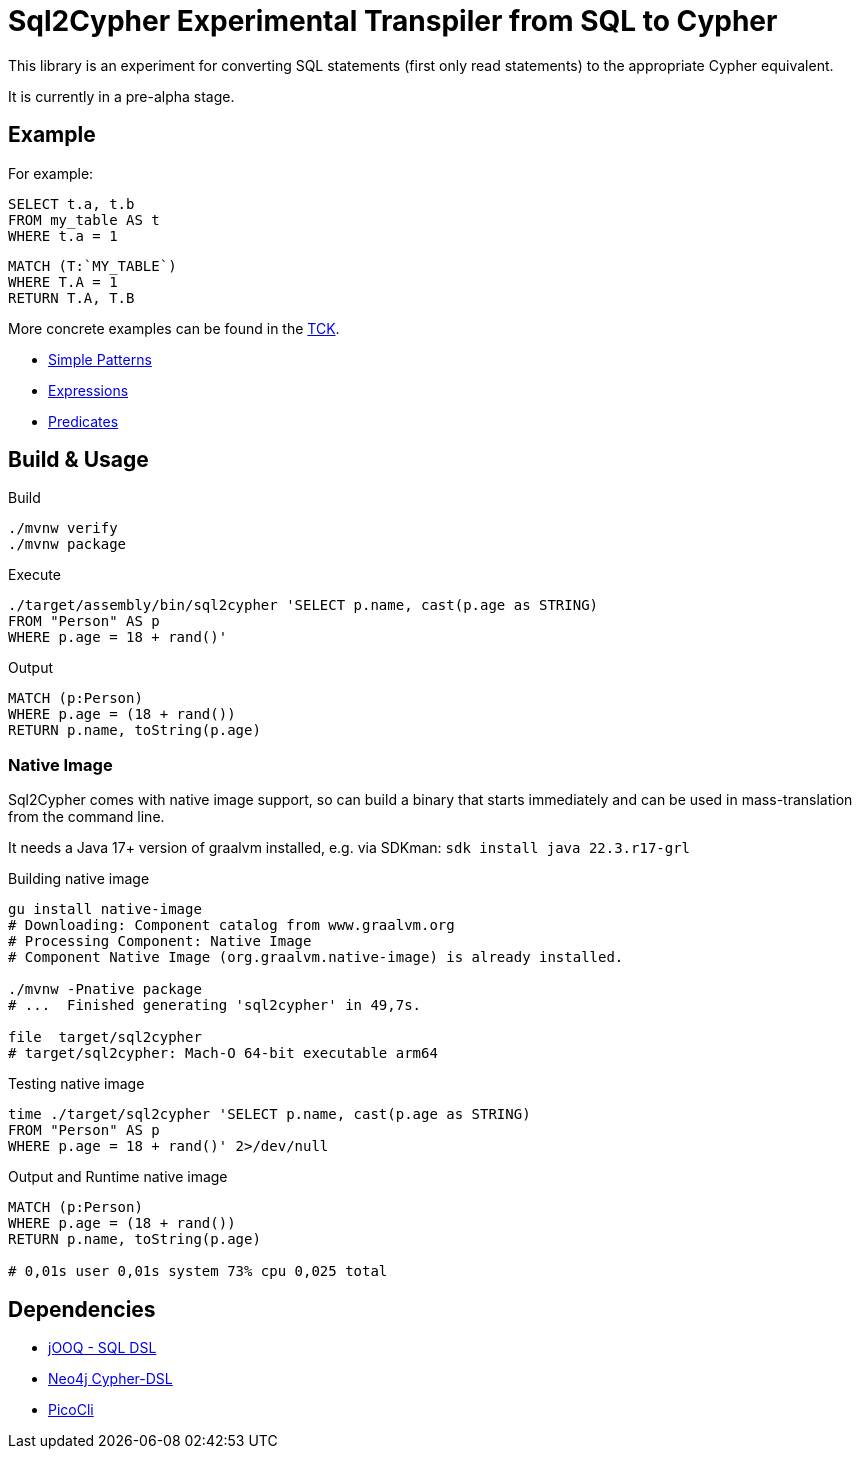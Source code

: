= Sql2Cypher Experimental Transpiler from SQL to Cypher

This library is an experiment for converting SQL statements (first only read statements) to the appropriate Cypher equivalent.

It is currently in a pre-alpha stage.

== Example

For example:

[source,SQL]
----
SELECT t.a, t.b
FROM my_table AS t
WHERE t.a = 1
----

[source,Cypher]
----
MATCH (T:`MY_TABLE`) 
WHERE T.A = 1 
RETURN T.A, T.B
----

More concrete examples can be found in the link:src/test/resources[TCK].

* link:src/test/resources/simple.adoc[Simple Patterns]
* link:src/test/resources/expressions.adoc[Expressions]
* link:src/test/resources/predicates.adoc[Predicates]

== Build & Usage

.Build
[source,shell]
----
./mvnw verify
./mvnw package
----

.Execute
[source,shell]
----
./target/assembly/bin/sql2cypher 'SELECT p.name, cast(p.age as STRING)
FROM "Person" AS p
WHERE p.age = 18 + rand()'
----

.Output
[source,cypher]
----
MATCH (p:Person)
WHERE p.age = (18 + rand())
RETURN p.name, toString(p.age)
----

=== Native Image

Sql2Cypher comes with native image support, so can build a binary that starts immediately and can be used in mass-translation from the command line.

It needs a Java 17+ version of graalvm installed, e.g. via SDKman: `sdk install java 22.3.r17-grl`

.Building native image
[source,shell]
----
gu install native-image
# Downloading: Component catalog from www.graalvm.org
# Processing Component: Native Image
# Component Native Image (org.graalvm.native-image) is already installed.

./mvnw -Pnative package
# ...  Finished generating 'sql2cypher' in 49,7s.

file  target/sql2cypher
# target/sql2cypher: Mach-O 64-bit executable arm64
----

.Testing native image
[source,shell]
----
time ./target/sql2cypher 'SELECT p.name, cast(p.age as STRING)
FROM "Person" AS p
WHERE p.age = 18 + rand()' 2>/dev/null
----

.Output and Runtime native image
[source]
----
MATCH (p:Person)
WHERE p.age = (18 + rand())
RETURN p.name, toString(p.age)

# 0,01s user 0,01s system 73% cpu 0,025 total
----

== Dependencies

* https://github.com/jOOQ[jOOQ - SQL DSL]
* https://github.com/neo4j-contrib/cypher-dsl[Neo4j Cypher-DSL]
* https://github.com/remkop/picocli[PicoCli]